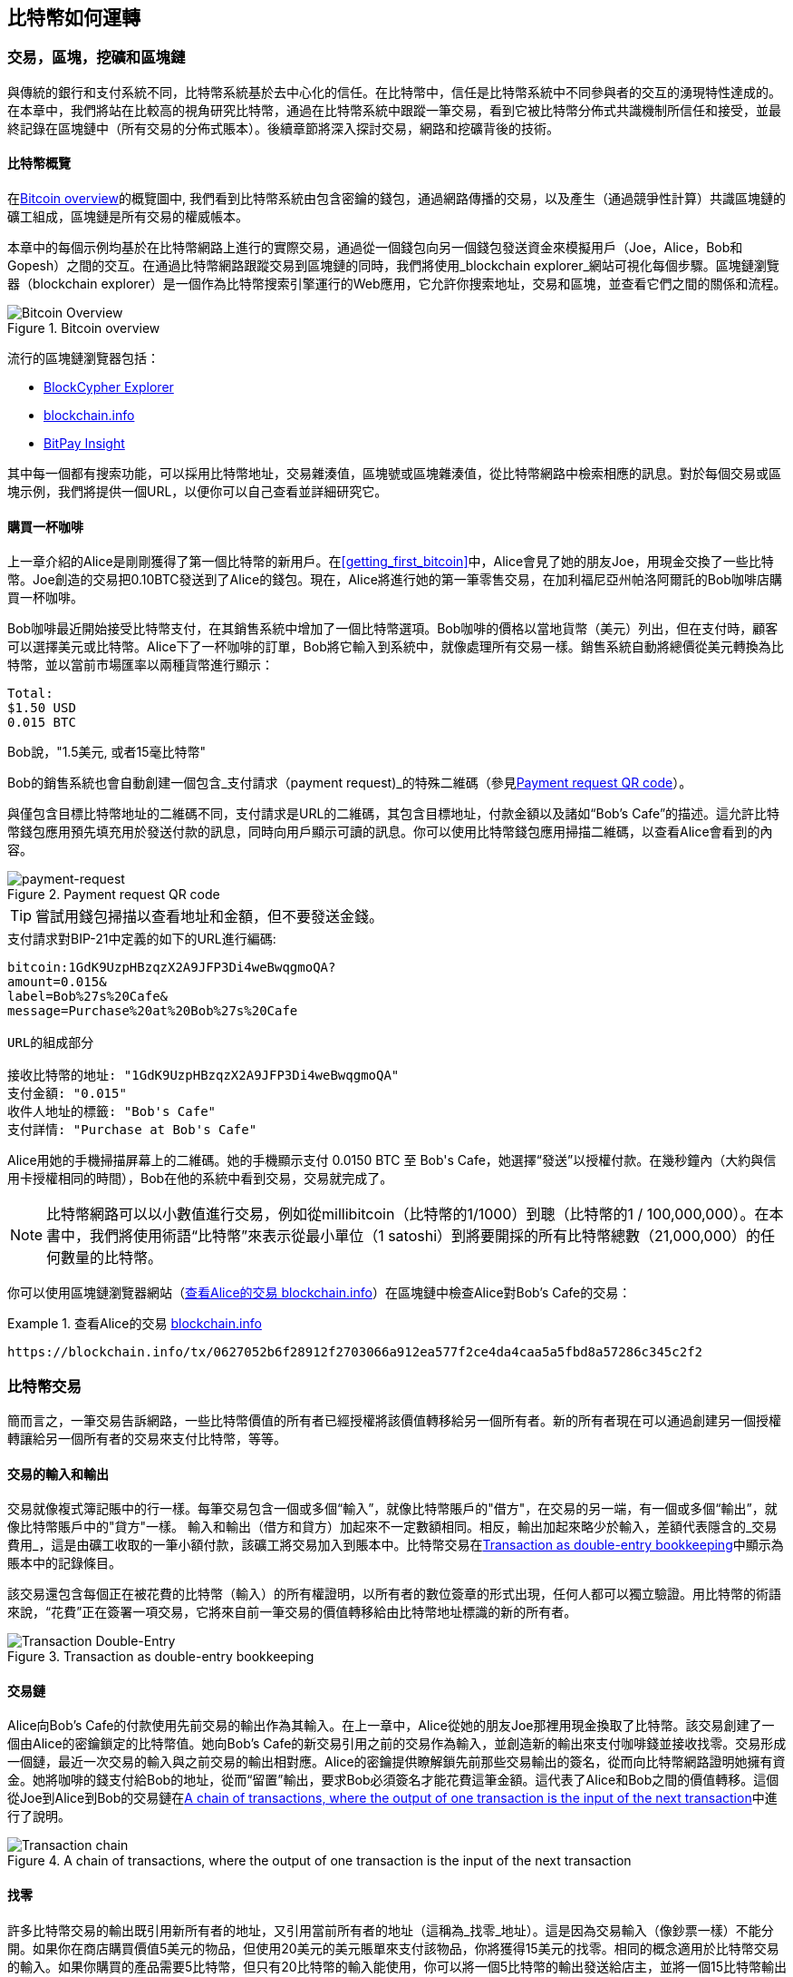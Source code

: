 [[ch02_bitcoin_overview]]
== 比特幣如何運轉

=== 交易，區塊，挖礦和區塊鏈

((("bitcoin", "overview of", id="BCover02")))((("central trusted authority")))((("decentralized systems", "bitcoin overview", id="DCSover02")))
與傳統的銀行和支付系統不同，比特幣系統基於去中心化的信任。在比特幣中，信任是比特幣系統中不同參與者的交互的湧現特性達成的。
在本章中，我們將站在比較高的視角研究比特幣，通過在比特幣系統中跟蹤一筆交易，看到它被比特幣分佈式共識機制所信任和接受，並最終記錄在區塊鏈中（所有交易的分佈式賬本）。後續章節將深入探討交易，網路和挖礦背後的技術。

==== 比特幣概覽

在<<bitcoin-overview>>的概覽圖中, 我們看到比特幣系統由包含密鑰的錢包，通過網路傳播的交易，以及產生（通過競爭性計算）共識區塊鏈的礦工組成，區塊鏈是所有交易的權威帳本。

((("blockchain explorer sites")))本章中的每個示例均基於在比特幣網路上進行的實際交易，通過從一個錢包向另一個錢包發送資金來模擬用戶（Joe，Alice，Bob和Gopesh）之間的交互。在通過比特幣網路跟蹤交易到區塊鏈的同時，我們將使用_blockchain explorer_網站可視化每個步驟。區塊鏈瀏覽器（blockchain explorer）是一個作為比特幣搜索引擎運行的Web應用，它允許你搜索地址，交易和區塊，並查看它們之間的關係和流程。

[[bitcoin-overview]]
.Bitcoin overview
image::images/mbc2_0201.png["Bitcoin Overview"]

((("Bitcoin Block Explorer")))((("BlockCypher Explorer")))((("blockchain.info")))((("BitPay Insight")))流行的區塊鏈瀏覽器包括：

* https://live.blockcypher.com[BlockCypher Explorer]
* https://blockchain.info[blockchain.info]
* https://insight.bitpay.com[BitPay Insight]

其中每一個都有搜索功能，可以採用比特幣地址，交易雜湊值，區塊號或區塊雜湊值，從比特幣網路中檢索相應的訊息。對於每個交易或區塊示例，我們將提供一個URL，以便你可以自己查看並詳細研究它。

[[cup_of_coffee]]
==== 購買一杯咖啡

((("use cases", "buying coffee", id="UCcoffee02")))上一章介紹的Alice是剛剛獲得了第一個比特幣的新用戶。在<<getting_first_bitcoin>>中，Alice會見了她的朋友Joe，用現金交換了一些比特幣。Joe創造的交易把0.10BTC發送到了Alice的錢包。現在，Alice將進行她的第一筆零售交易，在加利福尼亞州帕洛阿爾託的Bob咖啡店購買一杯咖啡。

((("exchange rates", "determining")))Bob咖啡最近開始接受比特幣支付，在其銷售系統中增加了一個比特幣選項。Bob咖啡的價格以當地貨幣（美元）列出，但在支付時，顧客可以選擇美元或比特幣。Alice下了一杯咖啡的訂單，Bob將它輸入到系統中，就像處理所有交易一樣。銷售系統自動將總價從美元轉換為比特幣，並以當前市場匯率以兩種貨幣進行顯示：

----
Total:
$1.50 USD
0.015 BTC
----

((("millibits")))Bob說，"1.5美元, 或者15毫比特幣"

((("payment requests")))((("QR codes", "payment requests")))Bob的銷售系統也會自動創建一個包含_支付請求（payment request)_的特殊二維碼（參見<<payment-request-QR>>）。

與僅包含目標比特幣地址的二維碼不同，支付請求是URL的二維碼，其包含目標地址，付款金額以及諸如“Bob's Cafe”的描述。這允許比特幣錢包應用預先填充用於發送付款的訊息，同時向用戶顯示可讀的訊息。你可以使用比特幣錢包應用掃描二維碼，以查看Alice會看到的內容。

[[payment-request-QR]]
.Payment request QR code
image::images/mbc2_0202.png["payment-request"]

[TIP]
====
((("QR codes", "warnings and cautions")))((("transactions", "warnings and cautions")))((("warnings and cautions", "avoid sending money to addresses appearing in book")))嘗試用錢包掃描以查看地址和金額，但不要發送金錢。
====
[[payment-request-URL]]
.支付請求對BIP-21中定義的如下的URL進行編碼:
----
bitcoin:1GdK9UzpHBzqzX2A9JFP3Di4weBwqgmoQA?
amount=0.015&
label=Bob%27s%20Cafe&
message=Purchase%20at%20Bob%27s%20Cafe

URL的組成部分

接收比特幣的地址: "1GdK9UzpHBzqzX2A9JFP3Di4weBwqgmoQA"
支付金額: "0.015"
收件人地址的標籤: "Bob's Cafe"
支付詳情: "Purchase at Bob's Cafe"
----

Alice用她的手機掃描屏幕上的二維碼。她的手機顯示支付 +0.0150 BTC+ 至 +Bob's Cafe+，她選擇“發送”以授權付款。在幾秒鐘內（大約與信用卡授權相同的時間），Bob在他的系統中看到交易，交易就完成了。

[NOTE]
====
((("fractional values")))((("milli-bitcoin")))((("satoshis")))比特幣網路可以以小數值進行交易，例如從millibitcoin（比特幣的1/1000）到聰（比特幣的1 / 100,000,000）。在本書中，我們將使用術語“比特幣”來表示從最小單位（1 satoshi）到將要開採的所有比特幣總數（21,000,000）的任何數量的比特幣。
====

你可以使用區塊鏈瀏覽器網站（<<view_alice_transaction>>）在區塊鏈中檢查Alice對Bob's Cafe的交易：

[[view_alice_transaction]]
.查看Alice的交易 https://blockchain.info/tx/0627052b6f28912f2703066a912ea577f2ce4da4caa5a5fbd8a57286c345c2f2[blockchain.info]
====
----
https://blockchain.info/tx/0627052b6f28912f2703066a912ea577f2ce4da4caa5a5fbd8a57286c345c2f2
----
====

=== 比特幣交易

((("transactions", "defined")))簡而言之，一筆交易告訴網路，一些比特幣價值的所有者已經授權將該價值轉移給另一個所有者。新的所有者現在可以通過創建另一個授權轉讓給另一個所有者的交易來支付比特幣，等等。

==== 交易的輸入和輸出

((("transactions", "overview of", id="Tover02")))((("outputs and inputs", "basics of")))
交易就像複式簿記賬中的行一樣。每筆交易包含一個或多個“輸入”，就像比特幣賬戶的"借方"，在交易的另一端，有一個或多個“輸出”，就像比特幣賬戶中的"貸方"一樣。 ((("fees", "transaction fees"))) 輸入和輸出（借方和貸方）加起來不一定數額相同。相反，輸出加起來略少於輸入，差額代表隱含的_交易費用_，這是由礦工收取的一筆小額付款，該礦工將交易加入到賬本中。比特幣交易在<<transaction-double-entry>>中顯示為賬本中的記錄條目。

該交易還包含每個正在被花費的比特幣（輸入）的所有權證明，以所有者的數位簽章的形式出現，任何人都可以獨立驗證。用比特幣的術語來說，“花費”正在簽署一項交易，它將來自前一筆交易的價值轉移給由比特幣地址標識的新的所有者。

[[transaction-double-entry]]
.Transaction as double-entry bookkeeping
image::images/mbc2_0203.png["Transaction Double-Entry"]

==== 交易鏈

((("chain of transactions")))Alice向Bob's Cafe的付款使用先前交易的輸出作為其輸入。在上一章中，Alice從她的朋友Joe那裡用現金換取了比特幣。該交易創建了一個由Alice的密鑰鎖定的比特幣值。她向Bob's Cafe的新交易引用之前的交易作為輸入，並創造新的輸出來支付咖啡錢並接收找零。交易形成一個鏈，最近一次交易的輸入與之前交易的輸出相對應。Alice的密鑰提供瞭解鎖先前那些交易輸出的簽名，從而向比特幣網路證明她擁有資金。她將咖啡的錢支付給Bob的地址，從而“留置”輸出，要求Bob必須簽名才能花費這筆金額。這代表了Alice和Bob之間的價值轉移。這個從Joe到Alice到Bob的交易鏈在<<blockchain-mnemonic>>中進行了說明。

[[blockchain-mnemonic]]
.A chain of transactions, where the output of one transaction is the input of the next transaction
image::images/mbc2_0204.png["Transaction chain"]

==== 找零

((("change, making")))((("change addresses")))((("addresses", "change addresses")))許多比特幣交易的輸出既引用新所有者的地址，又引用當前所有者的地址（這稱為_找零_地址）。這是因為交易輸入（像鈔票一樣）不能分開。如果你在商店購買價值5美元的物品，但使用20美元的美元賬單來支付該物品，你將獲得15美元的找零。相同的概念適用於比特幣交易的輸入。如果你購買的產品需要5比特幣，但只有20比特幣的輸入能使用，你可以將一個5比特幣的輸出發送給店主，並將一個15比特幣輸出作為找零（減去涉及的交易費用）。重要的是，找零地址不必與輸入地址相同，並且出於隱私方面考慮，通常是來自所有者錢包的新地址。

在彙集輸入以執行用戶的支付請求時，不同的錢包可以使用不同的策略。他們可能會彙集很多小的輸入，或者使用等於或大於期望付款的輸入。除非錢包能夠按照付款和交易費用的總額精確彙集輸入，否則錢包將需要產生一些零錢。這與人們處理現金非常相似。如果你總是使用口袋裡最大的鈔票，那麼最終你會得到一個充滿零錢的口袋。如果你只使用零錢，你將永遠只有大額賬單。人們潛意識地在這兩個極端之間尋找平衡點，比特幣錢包開發者努力編程實現這種平衡。

((("transactions", "defined")))((("outputs and inputs", "defined")))((("inputs", see="outputs and inputs")))總之，_交易_將_交易的輸入_的值移至_交易的輸出_。輸入是對前一個事務輸出的引用，表示值來自哪裡。交易輸出將特定值指向新所有者的比特幣地址，並且可以將零錢輸出給原始所有者。來自一個交易的輸出可以用作新交易的輸入，因此當價值從一個所有者轉移到另一個所有者時會產生一個所有權鏈（參見 <<blockchain-mnemonic>>）。

==== 常見交易形式

最常見的交易形式是從一個地址到另一個地址的簡單支付，通常包括一些“零錢”返回到原始所有者。這類交易有一個輸入和兩個輸出，參見<<transaction-common>>：

[[transaction-common]]
.Most common transaction
image::images/mbc2_0205.png["Common Transaction"]

另一種常見形式是彙集多個輸入到一個輸出的交易 (參見 <<transaction-aggregating>>). 這類似於現實世界中將一堆硬幣和紙幣換成單一較大面值的紙幣的情況。此類交易有時由錢包應用生成，以清理收到的大量小額零錢。

[[transaction-aggregating]]
.Transaction aggregating funds
image::images/mbc2_0206.png["Aggregating Transaction"]

最後，比特幣賬本中經常出現的另一種交易形式是將一個輸入分配給代表多個收款人的多個輸出的交易（參見 <<transaction-distributing>>）。這類交易有時被企業用來分配資金，例如在向多個僱員支付工資時。((("", startref="Tover02")))

[[transaction-distributing]]
.Transaction distributing funds
image::images/mbc2_0207.png["Distributing Transaction"]

=== 創建一筆交易

((("transactions", "constructing", id="Tconstruct02")))((("wallets", "constructing transactions")))Alice的錢包應用包含了選擇合適的輸入和輸出的所有邏輯，根據Alice的具體設定創建交易。Alice只需要指定目的地和金額，剩下的事情交給錢包應用，Alice不用關心細節。重要的是，即使錢包應用完全脫機，錢包應用也可以創建交易。就像在家裡寫一張支票，然後通過信封發送給銀行一樣，交易不要求在連接到比特幣網路時進行創建和簽署。

==== 獲得正確的輸入

((("outputs and inputs", "locating and tracking inputs")))Alice的錢包應用首先必須找到可以支付她想要發送給Bob的金額的輸入。大多數錢包跟蹤屬於錢包中地址的所有可用輸出。因此，Alice的錢包將包含Joe的交易輸出的副本，該交易是由現金交換創建的（參見<<getting_first_bitcoin>>）。作為完整節點客戶端運行的比特幣錢包應用實際上包含區塊鏈中每筆交易的未使用輸出的副本。這允許錢包創建交易輸入，以及快速驗證傳入的交易具有正確的輸入。但是，由於全節點客戶端佔用大量硬碟空間，所以大多數用戶錢包運行“輕量級”客戶端，僅跟蹤用戶自己未使用的輸出。

如果錢包應用未保存未花費的交易的輸出的副本，它可以使用不同提供商提供的各種API，查詢比特幣網路，詢問完整節點來檢索該訊息。 <<example_2-2>>展示了一個API請求，向特定的URL發起HTTP GET請求。該URL將返回這個地址上所有未使用的交易的輸出，為應用提供構建交易輸入的訊息。我們使用簡單的命令行HTTP客戶端_cURL_來請求。

[[example_2-2]]
.Look up all the unspent outputs for Alice's bitcoin address
====
[source,bash]
----
$ curl https://blockchain.info/unspent?active=1Cdid9KFAaatwczBwBttQcwXYCpvK8h7FK
----
====

[source,json]
----
{

	"unspent_outputs":[

		{
			"tx_hash":"186f9f998a5...2836dd734d2804fe65fa35779",
			"tx_index":104810202,
			"tx_output_n": 0,
			"script":"76a9147f9b1a7fb68d60c536c2fd8aeaa53a8f3cc025a888ac",
			"value": 10000000,
			"value_hex": "00989680",
			"confirmations":0
		}

	]
}
----

<<example_2-2>>中的響應展示了在Alice的地址 +1Cdid9KFAaatwczBwBttQcwXYCpvK8h7FK+ 下有一筆未花費的輸出。響應內容包括包含這筆輸出的交易的引用，以及它的價值，1000萬（單位是聰），相當於0.10比特幣，利用這些訊息，Alice的錢包應用可以構建一個交易，將該值轉移到新的所有者地址。

[TIP]
====
查看 http://bit.ly/1tAeeGr[transaction from Joe to Alice].
====

如你所見， Alice 的錢包包含支付一杯咖啡的足夠的比特幣。否則，Alice的錢包應用可能需要"翻遍"一堆較小的未使用的輸出，就像從錢包中找硬幣一樣，直到它能夠找到足夠的錢來支付咖啡。在這兩種情況下，可能都需要進行一些找零，我們將在下一部分中看到，錢包應用創建交易輸出（付款）。


==== 創建輸出

((("outputs and inputs", "creating outputs")))交易的輸出是以腳本形式創建的，該腳本在比特幣價值上創建了一個“留置”，只能通過提供腳本解決方案來進行提取。簡而言之，Alice的交易輸出將包含一個腳本，其內容如下：“這筆支出屬於能使用Bob的公共地址對應的私鑰進行簽名的人。” 因為只有Bob擁有與該地址對應的私鑰，所以只有Bob的錢包可以提供這樣的簽名來提取該輸出。因此，Alice可以通過要求Bob的簽名，來“限制”這筆輸出的使用。

這筆交易還包括第二筆輸出，因為 Alice 的資金為0.10BTC，對於0.015BTC的咖啡來說太多了，需要找零0.085BTC。Alice的找零付款由Alice的錢包創建，作為Bob的付款的同一筆交易中的輸出。 Alice 的錢包將其資金分成兩筆付款：一筆給Bob，一份給自己。然後，她可以在後續交易中使用（花費）這次找零的輸出。

最後，為了讓網路及時處理這筆交易，Alice的錢包應用將增加一筆小額費用。這在交易中並不明確；這是由輸入和輸出的差值隱形包含的。如果Alice不創建0.085的找零，而是0.0845，就會剩下0.0005BTC（半毫比特幣）。輸入的0.10BTC沒有完全用於兩個輸出，因為它們的總和小於0.10。由此產生的差值就是礦工收取的_交易費用_，用於驗證交易並將交易包括到區塊鏈中。

生成的交易可以使用區塊鏈瀏覽器查看，如<<transaction-alice>>所示.

[[transaction-alice]]
[role="smallerseventyfive"]
.Alice's transaction to Bob's Cafe
image::images/mbc2_0208.png["Alice Coffee Transaction"]

[[transaction-alice-url]]
[TIP]
====
查看 http://bit.ly/1u0FIGs[transaction from Alice to Bob's Cafe].
====

==== 將交易加入賬本

Alice的錢包應用創建的交易長度為258個位元組，包含確認資金所有權和分配新的所有者所需的所有內容。現在，交易必須傳輸到比特幣網路，併成為區塊鏈的一部分。在下一節中，我們將看到交易如何成為新區塊的一部分，以及區塊如何被“挖掘”。最後，我們將看到當區塊加入區塊鏈後，會隨著區塊的增加越來越被網路信任。

===== 傳輸交易

((("propagation", "process of")))交易包含了處理所需的所有訊息，因此傳送到比特幣網路的方式或位置無關緊要。比特幣網路是一個點對點網路，每個比特幣客戶端通過連接到其他幾個比特幣客戶端來參與。比特幣網路的目的是向所有參與者傳播交易和區塊。

===== 如何傳播

((("bitcoin nodes", "defined")))((("nodes", see="bitcoin nodes")))任何遵守比特幣協議，加入到比特幣網路的系統，如伺服器，桌面應用程式或錢包，都稱為_比特幣節點（bitcoin node）_。 Alice的錢包應用可以通過任何類型的連接（有線，WiFi，移動等）將相關交易發送到任何比特幣節點。她的比特幣錢包不必直接連接到Bob的比特幣錢包，她不必使用咖啡館提供的網路連接，但這兩種選擇都是可能的。((("propagation", "flooding technique")))((("flooding technique")))任何比特幣節點接收到一個它沒見過的有效交易之後，會立即轉發到它連接到的所有其他節點，這被稱為_泛洪（flooding）_傳播技術。因此，事務在點對點網路中迅速傳播，可在幾秒鐘內達到大部分節點。

===== Bob的視角

如果Bob的比特幣錢包應用直接連接到Alice的錢包應用，則Bob的錢包應用可能是第一個接收到該交易的節點。即使Alice的錢包通過其他節點發送交易，它也會在幾秒鐘內到達Bob的錢包。Bob的錢包會立即將Alice的交易識別為收款，因為它包含可由Bob的私鑰提取的輸出。Bob的錢包應用還可以獨立驗證交易數據是格式正確的，使用的是之前未花費的輸入，並且包含足夠的交易費用以包含在下一個區塊中。此時， Bob 可以認為風險很小，即交易將很快包含在一個區塊中並得到確認。

[TIP]
====
((("confirmations", "of small-value transactions", secondary-sortas="small-value transactions")))關於比特幣交易的一個常見誤解是，它們必須等待10分鐘新區塊的產生才能被“確認”，或者最多60分鐘才能完成6個確認。雖然確認確保交易已被整個網路所接受，但對於諸如一杯咖啡等小值物品，這種延遲是不必要的。商家可以接受沒有確認的有效小額交易。沒有比沒有身份或簽名的信用卡支付風險更大的了，商家現在也經常接受。((("", startref="Tconstruct02")))
====

=== 比特幣挖礦

((("mining and consensus", "overview of", id="MACover02")))((("blockchain (the)", "overview of mining", id="BToverview02")))Alice的交易現在已經傳播到比特幣網路上了。但在它被驗證並經歷一個名為_挖礦（mining）_的過程包含在區塊中之前，不會成為_區塊鏈_的一部分。有關詳細說明，請參閱<<mining>>。

比特幣的信任系統基於計算。交易被捆綁到_區塊_中，這需要大量的計算來提供工作證明，但只需少量的計算進行驗證。挖礦過程在比特幣中有兩個作用：

* ((("mining and consensus", "consensus rules", "security provided by")))((("consensus", see="mining and consensus")))挖礦節點通過遵從比特幣的_共識規則_來驗證所有交易。因此，挖礦通過拒絕無效或格式錯誤的交易來為比特幣交易提供安全保障。
* 每個區塊被挖出時會創造新的比特幣，就像中央銀行印錢一樣。按照固定的發行時間表，每個區塊創建的比特幣數量是有限的，隨著時間的推移會逐漸減少。

挖礦在成本和回報之間達到了良好的平衡。挖礦用電解決數學問題。一位成功的礦工將通過新的比特幣和交易費的形式獲得一份_獎勵_。只有礦工正確地驗證了所有交易，並且符合_共識_的規則，才會獲得獎勵。這種微妙的平衡為沒有中央管理機構的比特幣提供了安全性。

描述挖礦的一種好的類比是數獨遊戲，這種大量競爭的遊戲，每次有人找到解決方案時都會重置，其難度會自動調整，因此需要大約10分鐘才能找到解決方案。想象一下，數以千計的行和列的巨大數獨謎題。如果我告訴你一個完整的謎題，你可以很快驗證它。但是，如果拼圖有幾個方格填充，其餘的都是空的，則需要花費大量工作來解決！數獨的難度可以通過改變它的大小（更多或更少的行和列）來調整，但即使它非常大，它仍然可以很容易地被驗證。比特幣中使用的“謎題”基於密碼雜湊，具有相似的特徵：它不對稱，難以解決，但易於驗證，並且可以調整難度。

((("mining and consensus", "mining farms and pools")))在 <<user-stories>>中, 我們介紹了Jing((("use cases", "mining for bitcoin")))，一個上海的企業家. Jing經營著一個礦池，包含數千臺專業採礦電腦，爭奪獎勵。每10分鐘左右，Jing的採礦電腦就會在全球競賽中與成千上萬的類似的系統競爭，尋找解決方案。 ((("Proof-of-Work algorithm")))((("mining and consensus", "Proof-of-Work algorithm"))) 為了找到解決方案，所謂的_工作量證明（Proof-of-Work，PoW），比特幣網路需要每秒進行數千萬億（quadrillions) 次雜湊運算。工作量證明的演算法涉及使用SHA256密碼演算法重複地對區塊的頭部數據和隨機數進行雜湊，直到出現與預定模式匹配的結果為止。找到這種解決方案的第一位礦工贏得一輪競爭，並將該區塊發佈到區塊鏈中。

Jing於2010年開始使用一臺速度非常快的臺式電腦進行挖礦，以找到適用於新區塊的工作量證明Proof-of Work。隨著越來越多的礦工加入比特幣網路，解題的難度迅速增加。很快，Jing和其他礦工升級到更專用的硬體，如高端顯卡（GPU）。在撰寫本書時，難度已經大到需要採用專用集成電路（ASIC），將數百種挖礦演算法印刷到硬體上，在單個硅片上並行運行。Jing的公司也參與了一個礦池，這就像一個彩票池，允許參與者共享他們的算力和獎勵。 Jing的公司現在運營著一個倉庫，其中包含數千名ASIC礦工，每天24小時進行比特幣挖礦。該公司通過出售開採出來的比特幣來支付其電力成本，從利潤中獲取收入。

=== 挖掘區塊中的交易

((("blocks", "mining transactions in")))新的交易不斷從用戶錢包和其他應用流入網路。當被比特幣網路節點看到時，會被添加到由每個節點維護的未經驗證的臨時交易池中。隨著礦工構建一個新的區塊，他們將未驗證的交易從該池中取出添加到新的區塊，然後嘗試用挖礦演算法（Pow）來證明新區塊的有效性。挖礦的詳細過程請參見<<mining>>。

交易添加到新的區塊後，根據交易費高低和其他一些條件按優先級排列。每個礦工通過網路收到前一個區塊時，便知道它已經輸掉了上一輪競爭，會開始挖掘新的區塊。他立即創建一個新區塊，填入交易數據和前一個區塊的指紋，並開始計算新區塊的PoW。每個礦工在他的區塊中都包含一筆特殊交易，一筆支付給它自己的比特幣地址的獎勵（目前為12.5個新比特幣）加上該區塊中包含的所有交易的交易費用總和。如果他發現一個可以使這個區塊有效的解決方案，就會“獲得”這些獎勵，因為他成功挖掘的區塊被添加到全局區塊鏈中。他創建的這筆獎勵交易也變得可花費。((("mining pools", "operation of"))) 加入採礦池的Jing建立了自己的軟體來創建新的區塊，將獎勵分配到礦池的地址，一部分獎勵將按照上一輪貢獻的工作量比例分配給Jing和其他礦工。

((("candidate blocks")))((("blocks", "candidate blocks")))Alice的交易首先被網路接收，並被包括在未經驗證的交易中。一旦被挖礦軟體驗證，它就被包含在一個叫做_候選區塊_的新區塊中（由Jing的礦池生成的）。參與該採礦池的所有礦工立即開始計算候選區塊的PoW。在Alice的錢包傳輸交易後約五分鐘，Jing的一位ASIC礦工找到了候選區塊的解決方案並將其發佈給網路。一旦其他礦工驗證了這個獲勝的區塊，他們將開始競爭挖掘下一個區塊。

Jing挖到的區塊作為#277316區塊成為了區塊鏈的一部分，包含419筆交易，其中包括Alice的交易。Alice的交易被包含到一個區塊中，視為該交易的一個“確認”。

[TIP]
====
查看包含 https://blockchain.info/block-height/277316[Alice's transaction] 的區塊。
====

((("confirmations", "role in transactions")))大約19分鐘後，另一個礦工開採出#277317區塊。由於這個新區塊建立在包含Alice交易的#277316區塊的頂部，因此它為區塊鏈增加了更多計算量，從而加強了對這些交易的信任。在包含交易的區塊的頂部開採的每個區塊都為Alice交易增加確認數。隨著區塊堆疊在一起，修改歷史交易變得極其困難，從而使其越來越受到網路的信任。

((("genesis block")))((("blocks", "genesis block")))((("blockchain (the)", "genesis block")))在圖 <<block-alice1>> 中, 我們可以看到包含Alice的交易的#277316區塊。在它下面有277,316個區塊（包括區塊#0），在區塊鏈（blockchain）中彼此鏈接，一直到區塊#0，稱為_創世區塊（genesis block）_。隨著時間的推移，隨著區塊的“高度”增加，每個區塊和整個鏈的計算難度也會增加。在包含Alice的交易的區塊之後開採的區塊作為進一步的保證，因為它們在更長的鏈中堆積更多的計算。按照慣例，任何具有多於六個確認的區塊都被認為是不可撤銷的，因為需要巨大的計算量來重新計算六個區塊。我們將在 <<minig>> 中更詳細地探討採礦過程及其建立信任的方式。((("", startref="BToverview02")))((("", startref="MACover02")))

[[block-alice1]]
.Alice's transaction included in block #277316
image::images/mbc2_0209.png["Alice's transaction included in a block"]

=== 花費比特幣

((("spending bitcoin", "simple-payment-verification (SPV)")))((("simple-payment-verification (SPV)")))既然 Alice 的交易作為一個區塊的一部分嵌入在區塊鏈中，它就是比特幣分佈式賬本的一部分，並且對於所有的比特幣應用程式都是可見的。每個比特幣客戶端都可以獨立驗證該交易的有效性和可用性。完整節點客戶可以從比特幣首次在一個區塊中生成的那一刻開始追蹤資金來源，從一筆交易到另一筆交易，直到到達Bob的地址。輕量級客戶可以通過確認交易在區塊鏈中，計算其後又開採了多少個區塊，來做所謂的簡單支付驗證（參見<<spv_nodes>>），從而保證礦工接受它為有效的。

Bob現在可以花費這筆交易和其他交易的輸出了。例如，Bob可以通過將價值從Alice的咖啡支付轉移給新的所有者，支付費用給承包商或供應商。最有可能的是，Bob的比特幣軟體將許多小額付款合併為一筆更大的款項，例如將全天的比特幣彙集到一筆交易中。有關彙集交易，請參閱<<transaction-aggregating>>。

當Bob花費從Alice和其他客戶收到的款項時，他擴展了交易鏈。假設Bob向在班加羅爾的網頁設計師Gopesh((("use cases", "offshore contract services")))支付了一個新頁面的設計費用。現在，交易鏈看起來像<<block-alice2>>。

[[block-alice2]]
.Alice's transaction as part of a transaction chain from Joe to Gopesh
image::images/mbc2_0210.png["Alice's transaction as part of a transaction chain"]

在本章中，我們看到交易如何建立一個鏈條，將價值從一個所有者轉移到另一個所有者。我們還追蹤了Alice的交易，在她的錢包中創建，傳輸到比特幣網路，礦工將其記錄在區塊鏈上。在本書的其餘部分，我們將研究錢包，地址，簽名，交易，網路以及挖礦背後的具體技術。((("", startref="BCover02")))((("", startref="DCSover02"))) ((("", startref="UCcoffee02")))